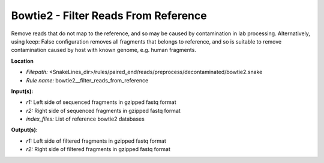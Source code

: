 Bowtie2 - Filter Reads From Reference
-----------------------------------------

Remove reads that do not map to the reference, and so may be caused by contamination in lab processing.
Alternatively, using keep: False configuration removes all fragments that belongs to reference, and so is suitable
to remove contamination caused by host with known genome, e.g. human fragments.

**Location**

- *Filepath:* <SnakeLines_dir>/rules/paired_end/reads/preprocess/decontaminated/bowtie2.snake
- *Rule name:* bowtie2__filter_reads_from_reference

**Input(s):**

- *r1:* Left side of sequenced fragments in gzipped fastq format
- *r2:* Right side of sequenced fragments in gzipped fastq format
- *index_files:* List of reference bowtie2 databases

**Output(s):**

- *r1:* Left side of filtered fragments in gzipped fastq format
- *r2:* Right side of filtered fragments in gzipped fastq format

